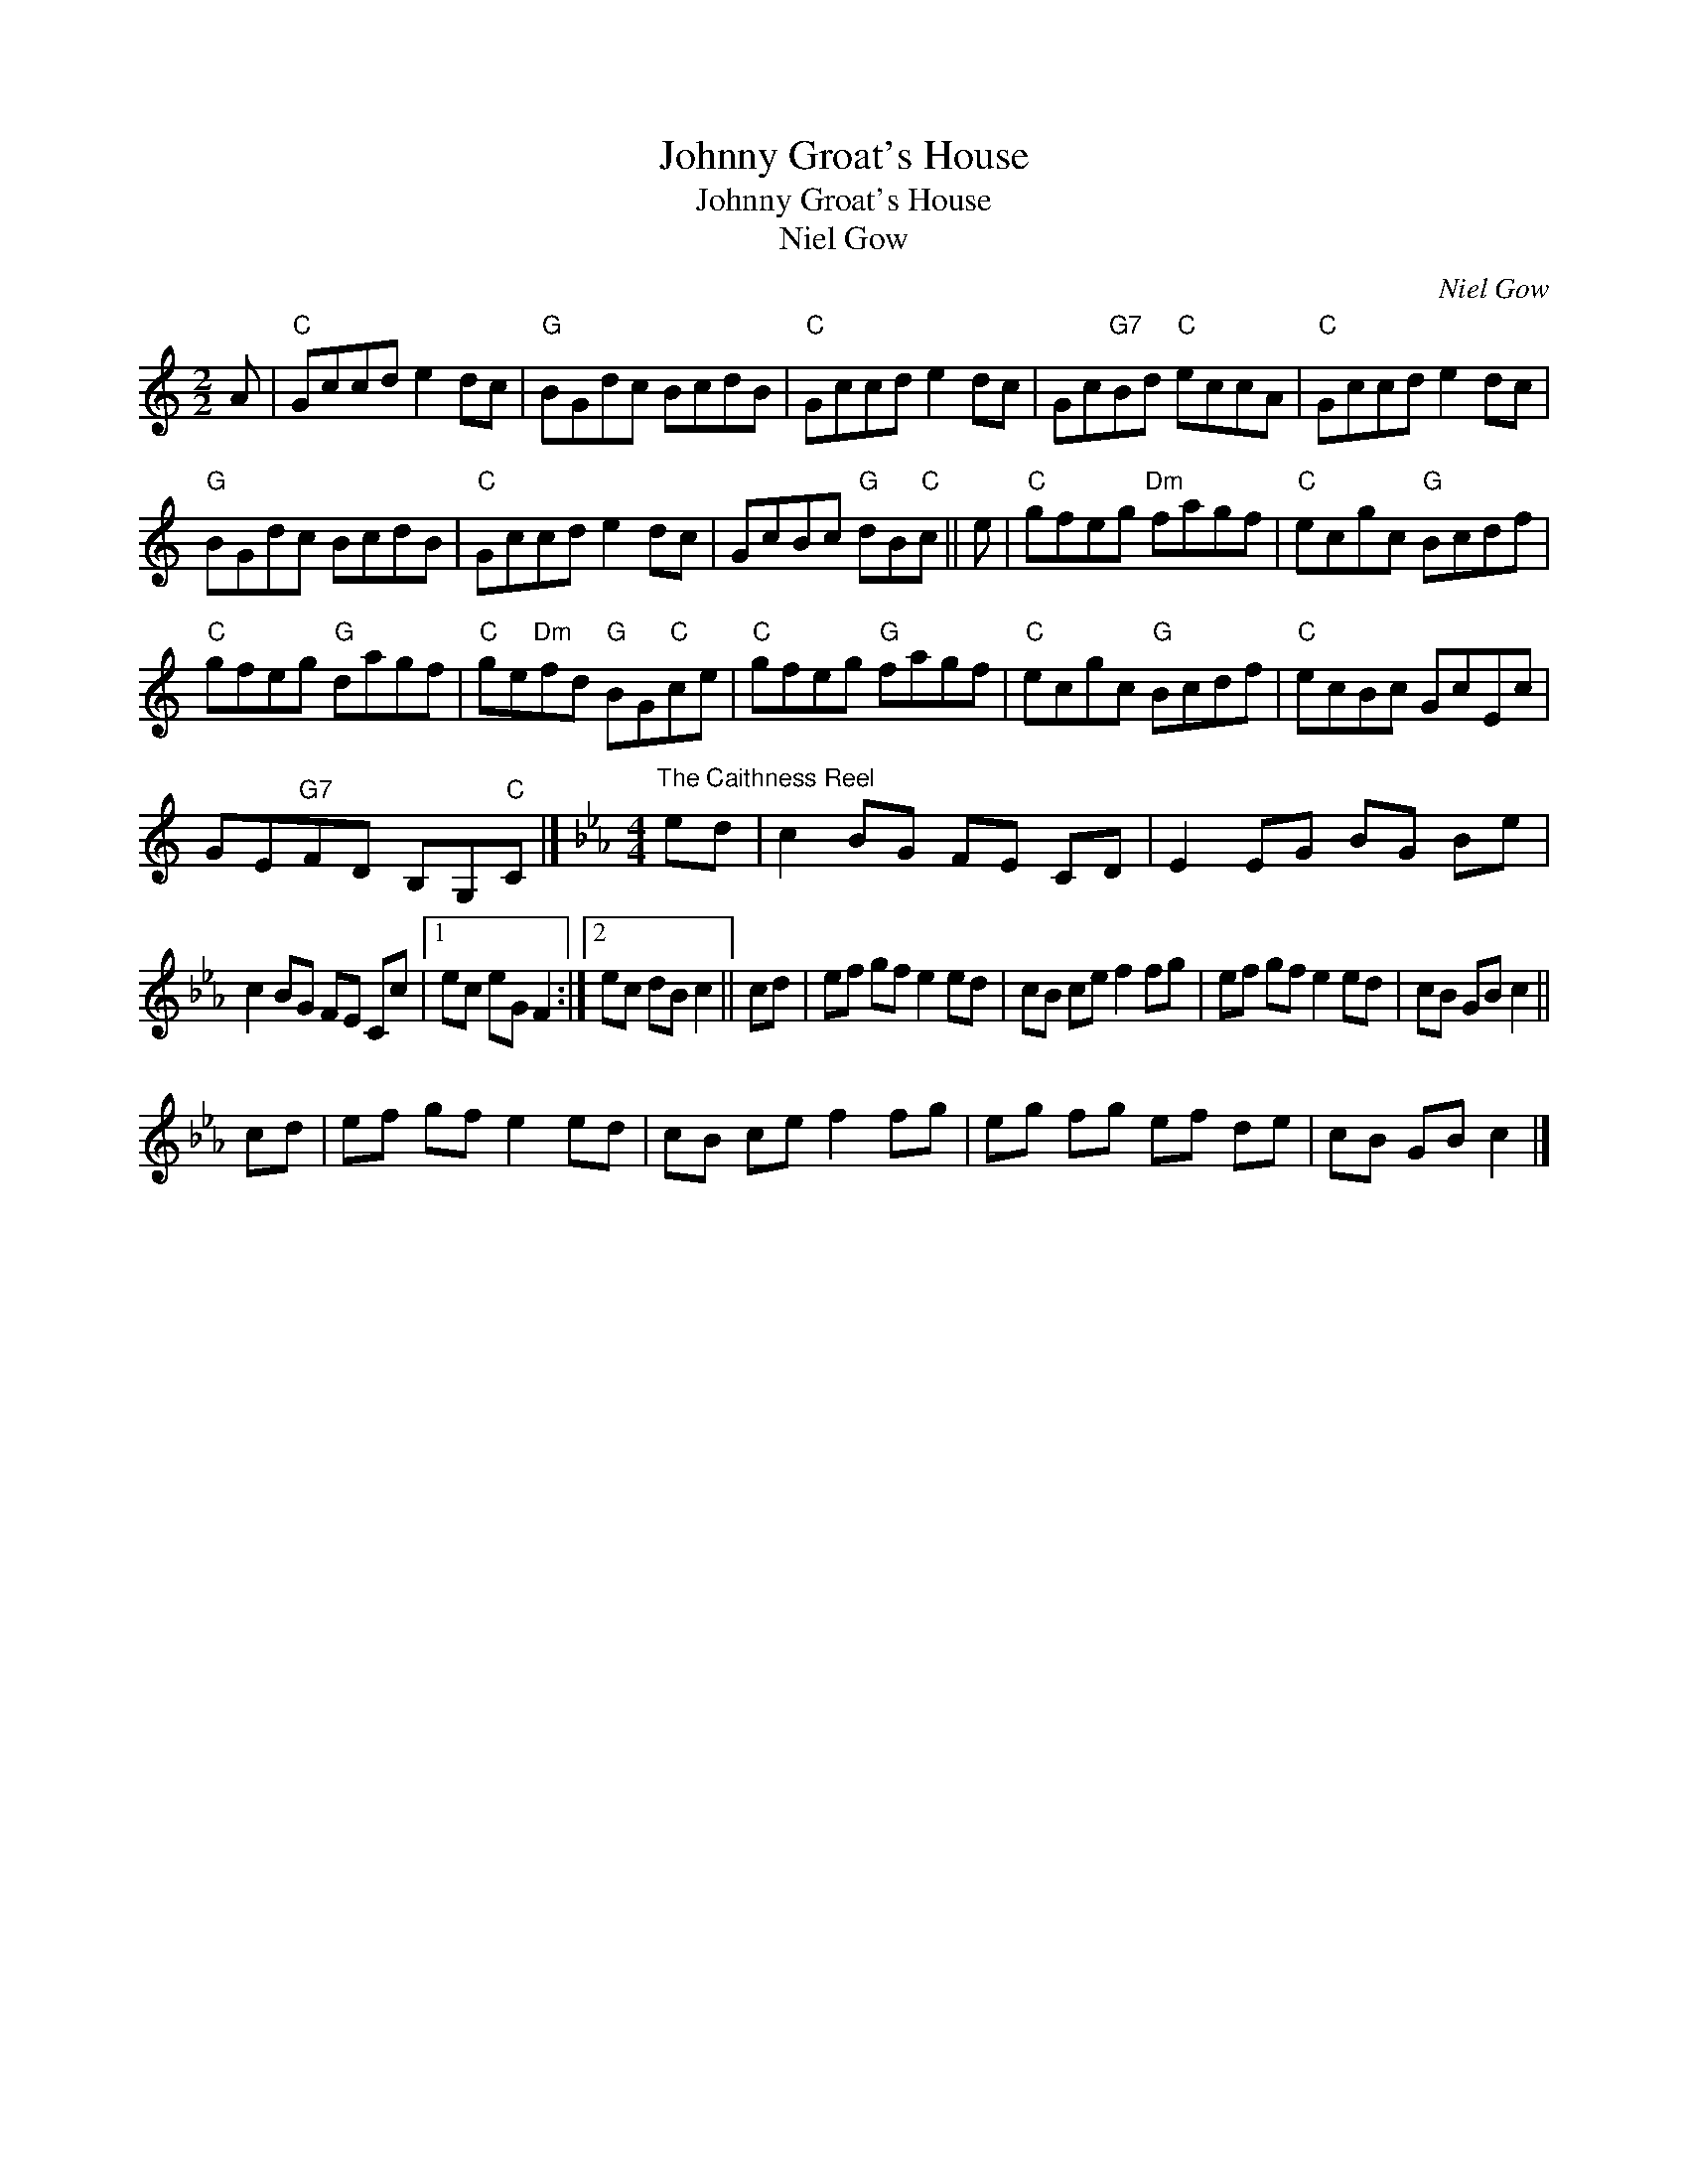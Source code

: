 X:1
T:Johnny Groat's House
T:Johnny Groat's House
T:Niel Gow
C:Niel Gow
L:1/8
M:2/2
K:C
V:1 treble 
V:1
 A |"C" Gccd e2 dc |"G" BGdc BcdB |"C" Gccd e2 dc | Gc"G7"Bd"C" eccA |"C" Gccd e2 dc | %6
"G" BGdc BcdB |"C" Gccd e2 dc | GcBc"G" dB"C"c || e |"C" gfeg"Dm" fagf |"C" ecgc"G" Bcdf | %12
"C" gfeg"G" dagf |"C" ge"Dm"fd"G" BG"C"ce |"C" gfeg"G" fagf |"C" ecgc"G" Bcdf |"C" ecBc GcEc | %17
 GE"G7"FD B,G,"C"C |][K:Eb][M:4/4]"^The Caithness Reel" ed | c2 BG FE CD | E2 EG BG Be | %21
 c2 BG FE Cc |1 ec eG F2 :|2 ec dB c2 || cd | ef gf e2 ed | cB ce f2 fg | ef gf e2 ed | cB GB c2 || %29
 cd | ef gf e2 ed | cB ce f2 fg | eg fg ef de | cB GB c2 |] %34

